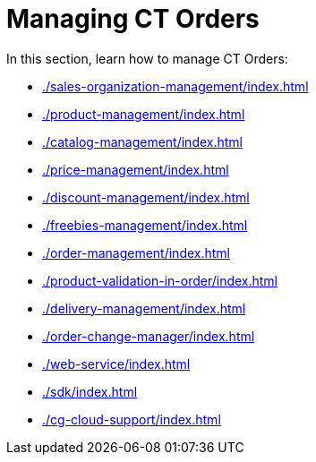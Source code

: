 = Managing CT Orders

In this section, learn how to manage CT Orders:

* xref:./sales-organization-management/index.adoc[]
* xref:./product-management/index.adoc[]
* xref:./catalog-management/index.adoc[]
* xref:./price-management/index.adoc[]
* xref:./discount-management/index.adoc[]
* xref:./freebies-management/index.adoc[]
* xref:./order-management/index.adoc[]
* xref:./product-validation-in-order/index.adoc[]
* xref:./delivery-management/index.adoc[]
* xref:./order-change-manager/index.adoc[]
* xref:./web-service/index.adoc[]
* xref:./sdk/index.adoc[]
* xref:./cg-cloud-support/index.adoc[]
